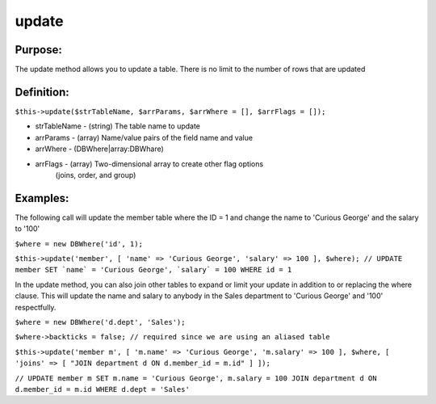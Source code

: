 update
======

Purpose:
--------
The update method allows you to update a table.
There is no limit to the number of rows that are updated

Definition:
-----------

``$this->update($strTableName, $arrParams, $arrWhere = [], $arrFlags = []);``

* strTableName - (string) The table name to update
* arrParams - (array) Name/value pairs of the field name and value
* arrWhere - (DBWhere|array:DBWhare)
* arrFlags - (array) Two-dimensional array to create other flag options
    (joins, order, and group)

Examples:
---------

The following call will update the member table where the ID = 1
and change the name to 'Curious George' and the salary to '100'

``$where = new DBWhere('id', 1);``

``$this->update('member', [
'name' => 'Curious George', 'salary' => 100
], $where);
// UPDATE member SET `name` = 'Curious George', `salary` = 100 WHERE id = 1``

In the update method, you can also join other tables to expand or limit your
update in addition to or replacing the where clause.  This will update the
name and salary to anybody in the Sales department to 'Curious George'
and '100' respectfully.

``$where = new DBWhere('d.dept', 'Sales');``

``$where->backticks = false; // required since we are using an aliased table``

``$this->update('member m', [
'm.name' => 'Curious George',
'm.salary' => 100
], $where, [
'joins' => [
"JOIN department d ON d.member_id = m.id"
]
]);``

``// UPDATE member m SET m.name = 'Curious George', m.salary = 100
JOIN department d ON d.member_id = m.id WHERE d.dept = 'Sales'``
